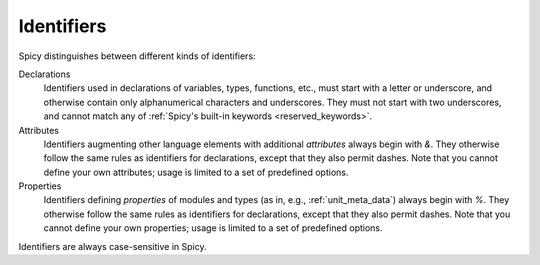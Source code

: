 
.. _ids:

===========
Identifiers
===========

Spicy distinguishes between different kinds of identifiers:

Declarations
    Identifiers used in declarations of variables, types, functions,
    etc., must start with a letter or underscore, and otherwise
    contain only alphanumerical characters and underscores. They must
    not start with two underscores, and cannot match any of
    :ref:`Spicy's built-in keywords <reserved_keywords>`.

Attributes
    Identifiers augmenting other language elements with additional
    *attributes* always begin with `&`. They otherwise follow the same
    rules as identifiers for declarations, except that they also
    permit dashes. Note that you cannot define your own attributes;
    usage is limited to a set of predefined options.

Properties
    Identifiers defining *properties* of modules and types (as in,
    e.g., :ref:`unit_meta_data`) always begin with `%`. They otherwise
    follow the same rules as identifiers for declarations, except that
    they also permit dashes. Note that you cannot define your own
    properties; usage is limited to a set of predefined options.

Identifiers are always case-sensitive in Spicy.
